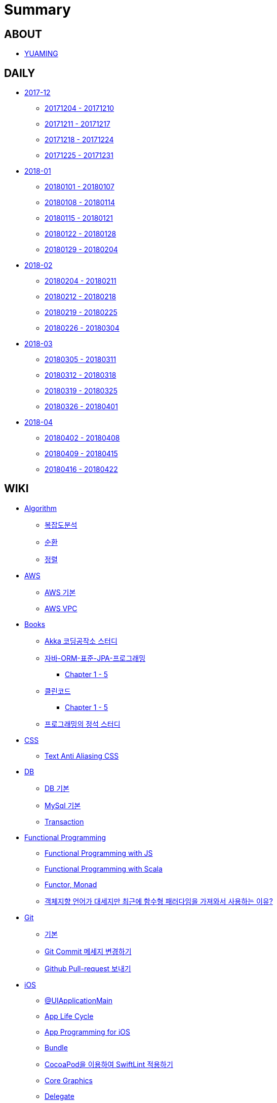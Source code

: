 = Summary

== ABOUT

* link:README.adoc[YUAMING]

== DAILY

* link:daily/201712/README.adoc[2017-12]
** link:daily/201712/20171204-20171210.adoc[20171204 - 20171210]
** link:daily/201712/20171211-20171217.adoc[20171211 - 20171217]
** link:daily/201712/20171218-20171224.adoc[20171218 - 20171224]
** link:daily/201712/20171225-20171231.adoc[20171225 - 20171231]
* link:daily/201801/README.adoc[2018-01]
** link:daily/201801/20180101-20180107.adoc[20180101 - 20180107]
** link:daily/201801/20180108-20180114.adoc[20180108 - 20180114]
** link:daily/201801/20180115-20180121.adoc[20180115 - 20180121]
** link:daily/201801/20180122-20180128.adoc[20180122 - 20180128]
** link:daily/201801/20180129-20180204.adoc[20180129 - 20180204]
* link:daily/201802/README.adoc[2018-02]
** link:daily/201802/20180205-20180211.adoc[20180204 - 20180211]
** link:daily/201802/20180212-20180218.adoc[20180212 - 20180218]
** link:daily/201802/20180219-20180225.adoc[20180219 - 20180225]
** link:daily/201802/20180226-20180304.adoc[20180226 - 20180304]
* link:daily/201803/README.adoc[2018-03]
** link:daily/201803/20180305-20180311.adoc[20180305 - 20180311]
** link:daily/201803/20180312-20180318.adoc[20180312 - 20180318]
** link:daily/201803/20180319-20180325.adoc[20180319 - 20180325]
** link:daily/201803/20180326-20180401.adoc[20180326 - 20180401]
* link:daily/201804/README.adoc[2018-04]
** link:daily/201804/20180402-20180408.adoc[20180402 - 20180408]
** link:daily/201804/20180409-20180415.adoc[20180409 - 20180415]
** link:daily/201804/20180416-20180422.adoc[20180416 - 20180422]


== WIKI

* link:algorithm/README.adoc[Algorithm]
** link:algorithm/big-o.adoc[복잡도분석]
** link:algorithm/recursion.adoc[순환]
** link:algorithm/updated.adoc[정렬]
* link:aws/README.adoc[AWS]
** link:aws/aws.adoc[AWS 기본]
** link:aws/aws-vpc.adoc[AWS VPC]
* link:books/README.adoc[Books]
** link:books/Akka-코딩-공작소/study.adoc[Akka 코딩공작소 스터디]
** link:books/자바-ORM-표준-JPA-프로그래밍/README.adoc[자바-ORM-표준-JPA-프로그래밍]
*** link:books/자바-ORM-표준-JPA-프로그래밍/chapter-1-5.adoc[Chapter 1 - 5]
** link:books/클린코드/README.adoc[클린코드]
*** link:books/클린코드/chapter-1-5.adoc[Chapter 1 - 5]
** link:books/프로그래밍의-정석/study.adoc[프로그래밍의 정석 스터디]
* link:css/README.adoc[CSS]
** link:css/text-anti-aliasing.adoc[Text Anti Aliasing CSS]
* link:db/README.adoc[DB]
** link:db/db.adoc[DB 기본]
** link:db/mysql.adoc[MySql 기본]
** link:db/transaction.adoc[Transaction]
* link:fp/README.adoc[Functional Programming]
** link:fp/functional-programming-js.adoc[Functional Programming with JS]
** link:fp/functional-programming-scala.adoc[Functional Programming with Scala]
** link:fp/functor-monad.adoc[Functor, Monad]
** link:fp/why-use-functional-programming-language.adoc[객체지향 언어가 대세지만 최근에 함수형 패러다임을 가져와서 사용하는 이유?]
* link:git/README.adoc[Git]
** link:git/git.adoc[기본]
** link:git/how-to-change-git-commit-message.adoc[Git Commit 메세지 변경하기]
** link:git/how-to-send-github-pull-request.adoc[Github Pull-request 보내기]
* link:ios/README.adoc[iOS]
** link:ios/ui-application-main.adoc[@UIApplicationMain]
** link:ios/app-life-cycle.adoc[App Life Cycle]
** link:ios/app-programming-for-ios.adoc[App Programming for iOS]
** link:ios/bundle.adoc[Bundle]
** link:ios/how-to-apply-swiftlint-with-cocoapod.adoc[CocoaPod을 이용하여 SwiftLint 적용하기]
** link:ios/core-graphics.adoc[Core Graphics]
** link:ios/delegate.adoc[Delegate]
** link:ios/frame-bounds.adoc[Frame, Bounds]
** link:ios/ib-outlet-action.adoc[IBOutlet, IBAction]
** link:ios/ios-app-design.adoc[iOS App Design]
** link:ios/ios-structure.adoc[iOS 구조]
** link:ios/ui-classes.adoc[iOS UI 클래스 계층도]
** link:ios/model-view-controller.adoc[MVC]
** link:ios/nib-file.adoc[Nib Files]
** link:ios/nsnotificationcenter.adoc[NSNotificationCenter]
** link:ios/observer.adoc[Observer Pattern]
** link:ios/responder-object.adoc[Responder Object]
** link:ios/singleton.adoc[Singleton Pattern]
** link:ios/storyboard-nib-code-difference.adoc[Storyboard, Nib(Xib), Custom Code로 만드는 것에 대한 차이점]
** link:ios/storyboard-scene-segue.adoc[Storyboard, Scene, Segue]
** link:ios/tip.adoc[iOS Tip]
** link:ios/touch-event.adoc[Touch Event]
** link:ios/imagepicker-delegate.adoc[UIImagePickerController, UIImagePickerControllerDelegate]
** link:ios/image-imageview.adoc[UIImage, UIImageView]
** link:ios/tabbar-tabbar-controller.adoc[UITabBar, UITabBarController]
** link:ios/view-controller.adoc[UIViewController]
** link:ios/view-controller-container.adoc[View Controller Container]
** link:ios/view-life-cycle.adoc[View Life Cycle]
** link:ios/view-view-controller.adoc[View, View Controller]
** link:ios/shallow-deep-copy.adoc[깊은 복사와 얕은 복사]
** link:ios/my-app-1.adoc[나의 앱 - 첫 번째 기획]
** link:ios/view-segue.adoc[다양한 화면 전환]
** link:ios/archives-serialization.adoc[아키이빙과 직렬화]
* link:java/README.adoc[Java]
** link:java/java-8-lambda.adoc[Java8: 람다표현식]
* link:mac/README.adoc[MacOS]
** link:mac/remove-ds-stores.adoc[.DS_Store 일괄 삭제]
** link:mac/initial-setting.adoc[Mac 초기화 후 세팅하기]
** link:mac/os-x-update-git-error.adoc[OS-X 업데이트 후, Git 등 오류 발생]
** link:mac/the-github-credentials-in-the-macOS-keychain-may-be-invalid.adoc[The GitHub credentials in the macOS keychain may be invalid]
** link:mac/zsh-history-clear.adoc[ZSH Command 내역 지우기]
** link:mac/change-screenshot-options.adoc[스크린샷 기본 설정 바꾸기]
* link:oop/README.adoc[Object-Oriented Programming]
** link:oop/object-oriented-programming.adoc[Object-Oriented Programming with Swift]
** link:oop/slap.adoc[SLAP]
** link:oop/need-a-setter.adoc[Setter는 꼭 필요한가?]
** link:oop/how-to-practice-object-design-with-swift.adoc[Swift로 객체 설계 연습하기]
** link:oop/di.adoc[의존성주입]
* link:regex/README.adoc[Regular Expression]
** link:regex/automata.adoc[오토마타]
** link:regex/regular-expression.adoc[정규표현식]
* link:swift/README.adoc[Swift]
** link:swift/cannot-use-mutating-member-immutable-value.adoc[Cannot use mutating member on immutable value: function call returns immutable value]
** link:swift/dynamic-types.adoc[Dynamic Types]
** link:swift/enum-multiple-raw-values.adoc[Enum Multiple Raw-Value]
** link:swift/using-error-in-enum.adoc[Enum에서 Error 사용하기]
** link:swift/EXC_BAD_ACCESS.adoc[EXC BAD ACCESS]
** link:swift/how-to-eunmerate-an-enum-with-string-type.adoc[How to enumerate an enum with String type?]
** link:swift/memory.adoc[Memory]
** link:swift/object-identifier.adoc[ObjectIdentifier]
** link:swift/private-extension.adoc[Private Extension]
** link:swift/string-formatter.adoc[String Formatter]
** link:swift/swift.adoc[Swift]
** link:swift/swift3-swift4-substring.adoc[Swift3, Swift4 문자열 자르기]
** link:swift/how-to-speed-up-the-swift-compile-time.adoc[Swift 컴파일 속도를 향상시키는 방법]
** link:swift/swift-development-environment.adoc[Swift 프로젝트 개발 환경]
** link:swift/mutating-function.adoc[객체를 init으로 초기화와 mutating func으로 속성 바꾸기]
** link:swift/methods.adoc[메서드]
** link:swift/inheritance.adoc[상속]
** link:swift/subscripts.adoc[서브스크립트]
** link:swift/properties.adoc[속성]
** link:swift/joined.adoc[여러 문자열 결합하기]
** link:swift/enum.adoc[열거형]
** link:swift/optional.adoc[옵셔널]
** link:swift/intialization.adoc[초기화]
** link:swift/collection-type.adoc[콜렉션 타입]
** link:swift/class-struct.adoc[클래스, 구조체]
** link:swift/closure.adoc[클로저]
** link:swift/control-flow.adoc[흐름 제어]
** link:swift/patterns.adoc[패턴]
** link:swift/function.adoc[함수]
* link:tdd/README.adoc[TDD]
** link:tdd/test-double.adoc[Test Double]
** link:tdd/test.adoc[테스트]
* link:ux-ui/README.adoc[UX/UI]
** link:ux-ui/ads.adoc[ADS]
** link:ux-ui/components.adoc[Components]
** link:ux-ui/design-process.adoc[Design Process]
** link:ux-ui/icon.adoc[Icon]
** link:ux-ui/ios-android-design.adoc[iOS, Android Design]
** link:ux-ui/design-unity.adoc[디자인 통일성]
** link:ux-ui/before-designing.adoc[디자인 하기 전]
** link:ux-ui/app-planning-and-design.adoc[앱 기획과 디자인 과정]
* link:vim/README.adoc[VIM]
** link:vim/vim.adoc[기본]
* link:xcode/README.adoc[XCode]
** link:xcode/how-to-set-to-change-the-minimum-deployment-version-in-xcode.adoc[Deployment Version 바꾸는 방법]
** link:xcode/xcode-cheat-sheet.adoc[XCode Cheat Sheet]
** link:xcode/xcode-shortcuts.adoc[단축키]
** link:xcode/xcode-debug-commands.adoc[디버그 명령어]
** link:xcode/how-to-check-memory-leak.adoc[메모리 릭 확인하는 방법]
* link:etc/README.adoc[ETC.]
** link:etc/code.adoc[Code]
** link:etc/copy-on-write.adoc[Copy On Write]
** link:etc/coroutine.adoc[Coroutine]
** link:etc/http.adoc[HTTP]
** link:etc/msa.adoc[MSA]
** link:etc/subroutine.adoc[Subroutine]
** link:etc/sync-async.adoc[Sync, Async, Blocking, Non-Blocking]
** link:etc/target-host.adoc[Target, Host]
** link:etc/indirection.adoc[간접참조]
** link:etc/mobile-computing.adoc[모바일 컴퓨팅]
